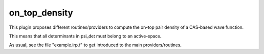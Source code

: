 ==============
on_top_density
==============

This plugin proposes different routines/providers to compute the on-top pair density of a CAS-based wave function. 

This means that all determinants in psi_det must belong to an active-space. 

As usual, see the file "example.irp.f" to get introduced to the main providers/routines.
